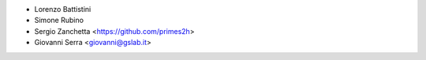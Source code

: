 * Lorenzo Battistini
* Simone Rubino
* Sergio Zanchetta <https://github.com/primes2h>
* Giovanni Serra <giovanni@gslab.it>
